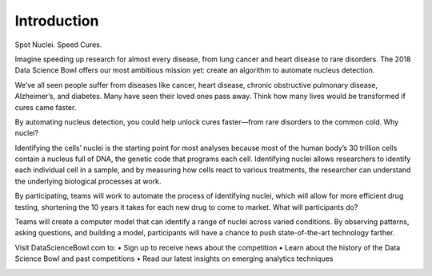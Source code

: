 ============
Introduction
============

Spot Nuclei. Speed Cures.

Imagine speeding up research for almost every disease, from lung cancer and heart disease to rare disorders. The 2018 Data Science Bowl offers our most ambitious mission yet: create an algorithm to automate nucleus detection.

We’ve all seen people suffer from diseases like cancer, heart disease, chronic obstructive pulmonary disease, Alzheimer’s, and diabetes. Many have seen their loved ones pass away. Think how many lives would be transformed if cures came faster.

By automating nucleus detection, you could help unlock cures faster—from rare disorders to the common cold.
Why nuclei?

Identifying the cells’ nuclei is the starting point for most analyses because most of the human body’s 30 trillion cells contain a nucleus full of DNA, the genetic code that programs each cell. Identifying nuclei allows researchers to identify each individual cell in a sample, and by measuring how cells react to various treatments, the researcher can understand the underlying biological processes at work.

By participating, teams will work to automate the process of identifying nuclei, which will allow for more efficient drug testing, shortening the 10 years it takes for each new drug to come to market.
What will participants do?

Teams will create a computer model that can identify a range of nuclei across varied conditions. By observing patterns, asking questions, and building a model, participants will have a chance to push state-of-the-art technology farther.

Visit DataScienceBowl.com to:
• Sign up to receive news about the competition
• Learn about the history of the Data Science Bowl and past competitions
• Read our latest insights on emerging analytics techniques

.. image:: images/nuclei_poster.png
